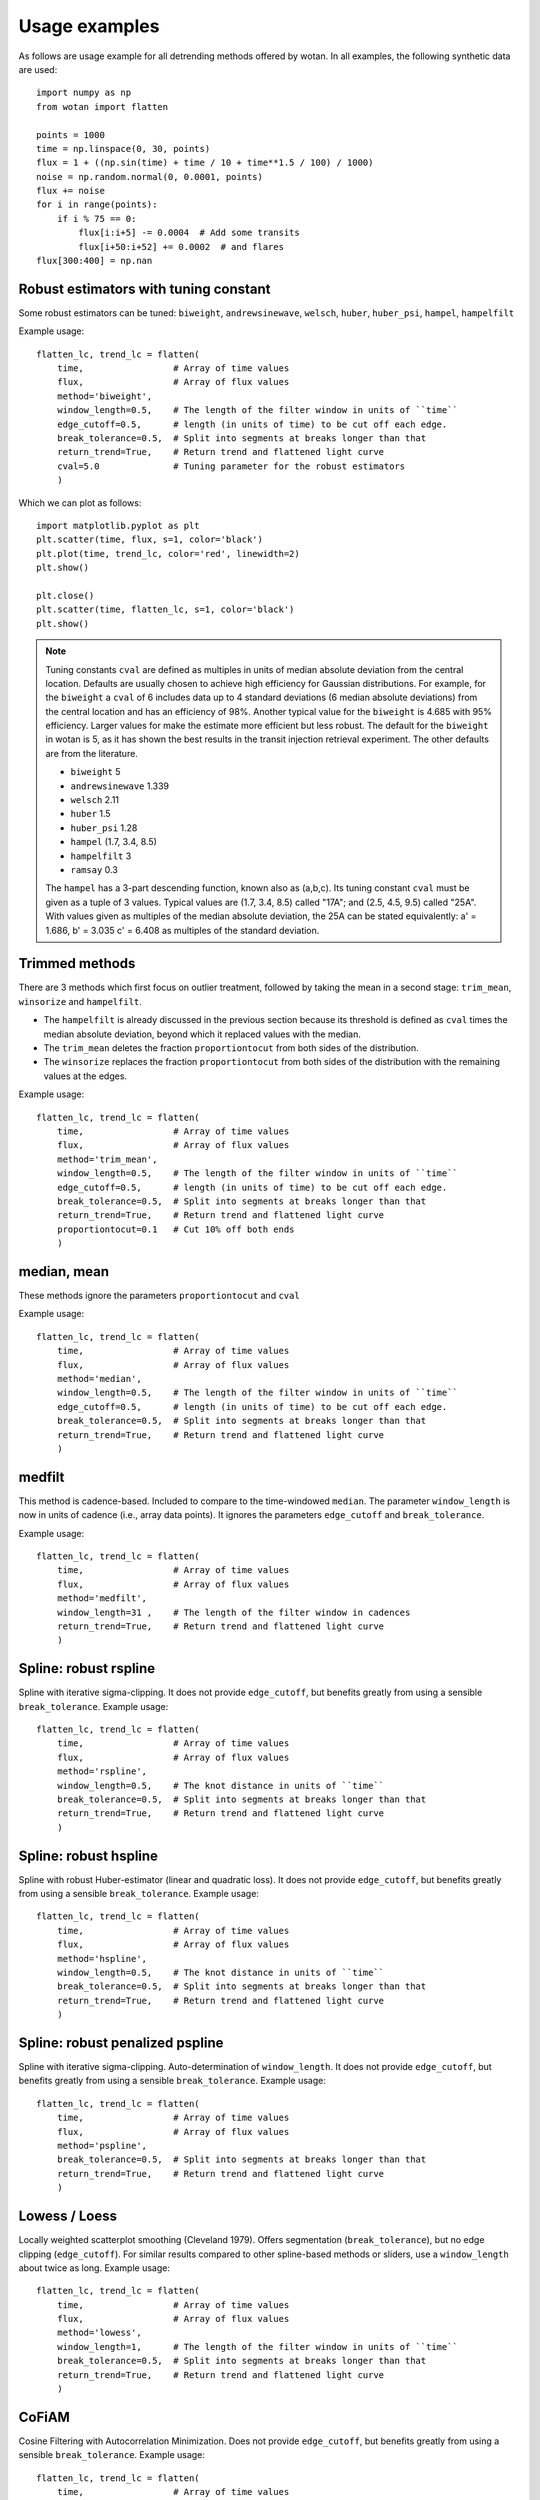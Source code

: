 Usage examples
==============

As follows are usage example for all detrending methods offered by wotan. In all examples, the following synthetic data are used: 

::

    import numpy as np
    from wotan import flatten

    points = 1000
    time = np.linspace(0, 30, points)
    flux = 1 + ((np.sin(time) + time / 10 + time**1.5 / 100) / 1000)
    noise = np.random.normal(0, 0.0001, points)
    flux += noise
    for i in range(points):  
        if i % 75 == 0:
            flux[i:i+5] -= 0.0004  # Add some transits
            flux[i+50:i+52] += 0.0002  # and flares
    flux[300:400] = np.nan


Robust estimators with tuning constant
--------------------------------------

Some robust estimators can be tuned: ``biweight``, ``andrewsinewave``, ``welsch``, ``huber``, ``huber_psi``, ``hampel``, ``hampelfilt`` 


Example usage:

::

    flatten_lc, trend_lc = flatten(
        time,                 # Array of time values
        flux,                 # Array of flux values
        method='biweight',
        window_length=0.5,    # The length of the filter window in units of ``time``
        edge_cutoff=0.5,      # length (in units of time) to be cut off each edge.
        break_tolerance=0.5,  # Split into segments at breaks longer than that
        return_trend=True,    # Return trend and flattened light curve
        cval=5.0              # Tuning parameter for the robust estimators
        )

Which we can plot as follows:

::

    import matplotlib.pyplot as plt
    plt.scatter(time, flux, s=1, color='black')
    plt.plot(time, trend_lc, color='red', linewidth=2)
    plt.show()

    plt.close()
    plt.scatter(time, flatten_lc, s=1, color='black')
    plt.show()


.. note::

   Tuning constants ``cval`` are defined as multiples in units of median absolute deviation from the central location. Defaults are usually chosen to achieve high efficiency for Gaussian distributions. For example, for the ``biweight`` a ``cval`` of 6 includes data up to 4 standard deviations (6 median absolute deviations) from the central location and has an efficiency of 98%. Another typical value for the ``biweight`` is 4.685 with 95% efficiency. Larger values for make the estimate more efficient but less robust. The default for the ``biweight`` in wotan is 5, as it has shown the best results in the transit injection retrieval experiment. The other defaults are from the literature.

   - ``biweight`` 5
   - ``andrewsinewave`` 1.339
   - ``welsch`` 2.11
   - ``huber`` 1.5
   - ``huber_psi`` 1.28
   - ``hampel`` (1.7, 3.4, 8.5)
   - ``hampelfilt`` 3
   - ``ramsay`` 0.3

   The ``hampel`` has a 3-part descending function, known also as (a,b,c). Its tuning constant ``cval`` must be given as a tuple of 3 values. Typical values are (1.7, 3.4, 8.5) called "17A"; and (2.5, 4.5, 9.5) called "25A". With values given as multiples of the median absolute deviation, the 25A can be stated equivalently: a' = 1.686, b' = 3.035 c' = 6.408 as multiples of the standard deviation.


Trimmed methods
---------------

There are 3 methods which first focus on outlier treatment, followed by taking the mean in a second stage: ``trim_mean``, ``winsorize`` and ``hampelfilt``. 

- The ``hampelfilt`` is already discussed in the previous section because its threshold is defined as ``cval`` times the median absolute deviation, beyond which it replaced values with the median.
- The ``trim_mean`` deletes the fraction ``proportiontocut`` from both sides of the distribution.
- The ``winsorize`` replaces the fraction ``proportiontocut`` from both sides of the distribution with the remaining values at the edges.

Example usage:

::

    flatten_lc, trend_lc = flatten(
        time,                 # Array of time values
        flux,                 # Array of flux values
        method='trim_mean',
        window_length=0.5,    # The length of the filter window in units of ``time``
        edge_cutoff=0.5,      # length (in units of time) to be cut off each edge.
        break_tolerance=0.5,  # Split into segments at breaks longer than that
        return_trend=True,    # Return trend and flattened light curve
        proportiontocut=0.1   # Cut 10% off both ends
        )


median, mean
------------

These methods ignore the parameters ``proportiontocut`` and ``cval``


Example usage:

::

    flatten_lc, trend_lc = flatten(
        time,                 # Array of time values
        flux,                 # Array of flux values
        method='median',
        window_length=0.5,    # The length of the filter window in units of ``time``
        edge_cutoff=0.5,      # length (in units of time) to be cut off each edge.
        break_tolerance=0.5,  # Split into segments at breaks longer than that
        return_trend=True,    # Return trend and flattened light curve
        )


medfilt
-------

This method is cadence-based. Included to compare to the time-windowed ``median``. The parameter ``window_length`` is now in units of cadence (i.e., array data points). It ignores the parameters ``edge_cutoff`` and ``break_tolerance``.


Example usage:

::

    flatten_lc, trend_lc = flatten(
        time,                 # Array of time values
        flux,                 # Array of flux values
        method='medfilt',
        window_length=31 ,    # The length of the filter window in cadences
        return_trend=True,    # Return trend and flattened light curve
        )


Spline: robust rspline
----------------------

Spline with iterative sigma-clipping. It does not provide ``edge_cutoff``, but benefits greatly from using a sensible ``break_tolerance``. Example usage:

::

    flatten_lc, trend_lc = flatten(
        time,                 # Array of time values
        flux,                 # Array of flux values
        method='rspline',
        window_length=0.5,    # The knot distance in units of ``time``
        break_tolerance=0.5,  # Split into segments at breaks longer than that
        return_trend=True,    # Return trend and flattened light curve
        )


Spline: robust hspline
----------------------

Spline with robust Huber-estimator (linear and quadratic loss). It does not provide ``edge_cutoff``, but benefits greatly from using a sensible ``break_tolerance``. Example usage:

::

    flatten_lc, trend_lc = flatten(
        time,                 # Array of time values
        flux,                 # Array of flux values
        method='hspline',
        window_length=0.5,    # The knot distance in units of ``time``
        break_tolerance=0.5,  # Split into segments at breaks longer than that
        return_trend=True,    # Return trend and flattened light curve
        )


Spline: robust penalized pspline
--------------------------------

Spline with iterative sigma-clipping. Auto-determination of ``window_length``. It does not provide ``edge_cutoff``, but benefits greatly from using a sensible ``break_tolerance``. Example usage:

::

    flatten_lc, trend_lc = flatten(
        time,                 # Array of time values
        flux,                 # Array of flux values
        method='pspline',
        break_tolerance=0.5,  # Split into segments at breaks longer than that
        return_trend=True,    # Return trend and flattened light curve
        )


Lowess / Loess
--------------

Locally weighted scatterplot smoothing (Cleveland 1979). Offers segmentation (``break_tolerance``), but no edge clipping (``edge_cutoff``). For similar results compared to other spline-based methods or sliders, use a ``window_length`` about twice as long. Example usage:

::

    flatten_lc, trend_lc = flatten(
        time,                 # Array of time values
        flux,                 # Array of flux values
        method='lowess',
        window_length=1,      # The length of the filter window in units of ``time``
        break_tolerance=0.5,  # Split into segments at breaks longer than that
        return_trend=True,    # Return trend and flattened light curve
        )


CoFiAM
--------------

Cosine Filtering with Autocorrelation Minimization. Does not provide ``edge_cutoff``, but benefits greatly from using a sensible ``break_tolerance``. Example usage:

::

    flatten_lc, trend_lc = flatten(
        time,                 # Array of time values
        flux,                 # Array of flux values
        method='cofiam',
        window_length=0.5,    # The knot distance in units of ``time``
        break_tolerance=0.5,  # Split into segments at breaks longer than that
        return_trend=True,    # Return trend and flattened light curve
        )


SuperSmoother
--------------

Friedman's (1984) Super-Smoother, a local linear regression with adaptive bandwidth. Does not provide ``edge_cutoff``, but benefits greatly from using a sensible ``break_tolerance``. Example usage:

::

    flatten_lc, trend_lc = flatten(
        time,                 # Array of time values
        flux,                 # Array of flux values
        method='supersmoother',
        window_length=0.5,    # The knot distance in units of ``time``
        break_tolerance=0.5,  # Split into segments at breaks longer than that
        return_trend=True,    # Return trend and flattened light curve
        cval=None             # Bass enhancement (smoothness)
        )

.. note::

   ``cval`` determines the bass enhancement (smoothness) and can be `None` or in the range 0 < ``cval`` < 10. Smaller values make the trend more flexible to fit out small variations.


Savitzky-Golay savgol
---------------------

Sliding segments are fit with polynomials (Savitzky & Golay 1964). This filter is cadence-based (not time-windowed), so that ``window_length`` must be an integer value. If an even integer is provided, it is made uneven (a requirement) by adding 1. The polyorder is set by ``cval`` (default: 2 - the best value from our experiments). Does not provide ``edge_cutoff``, but benefits from using a sensible ``break_tolerance``. 

Example usage:

::

    flatten_lc, trend_lc = flatten(
        time,                 # Array of time values
        flux,                 # Array of flux values
        method='savgol',
        cval=2,               # Defines polyorder
        window_length=51,     # The window length in cadences
        break_tolerance=0.5,  # Split into segments at breaks longer than that
        return_trend=True,    # Return trend and flattened light curve
        )


Gaussian Processes
------------------

Available kernels are :

- ``squared_exp`` Squared-exponential kernel, with option for iterative sigma-clipping
- ``matern`` Matern 3/2 kernel, with option for iterative sigma-clipping
- ``periodic`` Periodic kernel informed by a user-specified period
- ``periodic_auto`` Periodic kernel informed by a Lomb-Scargle periodogram pre-search

GPs do not provide ``edge_cutoff``, but benefit from using a sensible ``break_tolerance``. 

Example usage:

::

    flatten_lc, trend_lc = flatten(
        time,                 # Array of time values
        flux,                 # Array of flux values
        method='gp',
        kernel='squared_exp', # GP kernel choice
        kernel_size=10,       # GP kernel length
        break_tolerance=0.5,  # Split into segments at breaks longer than that
        return_trend=True,    # Return trend and flattened light curve
        )

.. note::

   The sensible ``kernel_size`` varies between kernels.


A robustification (iterative sigma-clipping of 2-sigma outliers until convergence) is available by setting the parameter ``robust=True``:

::

    flatten_lc, trend_lc = flatten(
        time,                 # Array of time values
        flux,                 # Array of flux values
        method='gp',          
        kernel='squared_exp', # GP kernel choice
        kernel_size=10,       # GP kernel length
        break_tolerance=0.5,  # Split into segments at breaks longer than that
        robust=True,          # Robustification using iterative sigma clipping
        return_trend=True,    # Return trend and flattened light curve
        )

Here we can simply swap ``kernel='squared_exp'`` for ``kernel='matern'`` and play with ``kernel_size`` to get a very similar result.

In the presence of strong periodicity, we can also use the periodic kernel. This version does not support robustification. If we know the period, we can do this.

::

    flatten_lc2, trend_lc2 = flatten(
        time,                  # Array of time values
        flux,                  # Array of flux values
        method='gp',
        kernel='periodic',     # GP kernel choice
        kernel_period=2*3.14,  # GP kernel period
        kernel_size=10,        # GP kernel length
        break_tolerance=0.5,   # Split into segments at breaks longer than that
        return_trend=True,     # Return trend and flattened light curve
        )

Usually, however, it is better to let wotan detect the period. We can do this by setting ``kernel='periodic_auto'``. Then, a Lomb-Scargle periodogram is calculated, and the strongest peak is used as the period. In addition, a Matern kernel is added to consume the remaining non-periodic variation. This version does not support robustification. Example:

::

    flatten_lc2, trend_lc2 = flatten(
        time,                    # Array of time values
        flux,                    # Array of flux values
        method='gp',
        kernel='periodic_auto',  # GP kernel choice
        kernel_size=10,          # GP kernel length
        break_tolerance=0.5,     # Split into segments at breaks longer than that
        return_trend=True,       # Return trend and flattened light curve
        )
